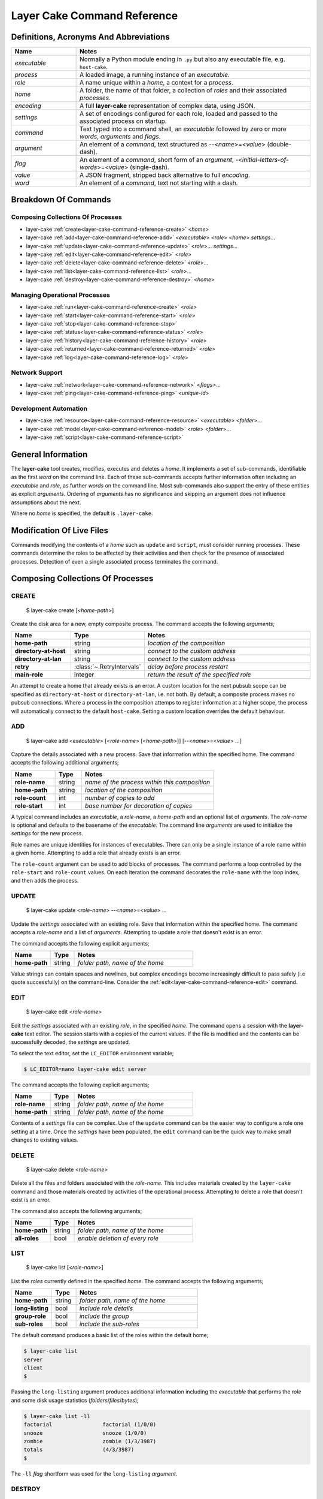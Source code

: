 .. _layer-cake-command-reference:

Layer Cake Command Reference
############################

Definitions, Acronyms And Abbreviations
***************************************

.. list-table::
   :widths: 25 90
   :header-rows: 1

   * - Name
     - Notes
   * - *executable*
     - Normally a Python module ending in ``.py`` but also any executable file, e.g. ``host-cake``.
   * - *process*
     - A loaded image, a running instance of an *executable*.
   * - *role*
     - A name unique within a *home*, a context for a *process*.
   * - *home*
     - A folder, the name of that folder, a collection of *roles* and their associated *processes*.
   * - *encoding*
     - A full **layer-cake** representation of complex data, using JSON.
   * - *settings*
     - A set of encodings configured for each role, loaded and passed to the associated process on startup.
   * - *command*
     - Text typed into a command shell, an *executable* followed by zero or more *words*, *arguments* and *flags*.
   * - *argument*
     - An element of a *command*, text structured as \-\-<*name*>=<*value*> (double-dash).
   * - *flag*
     - An element of a *command*, short form of an *argument*, \-<*initial-letters-of-words*>=<*value*> (single-dash).
   * - *value*
     - A JSON fragment, stripped back alternative to full *encoding*.
   * - *word*
     - An element of a *command*, text not starting with a dash.

Breakdown Of Commands
*********************

Composing Collections Of Processes
==================================

* layer-cake :ref:`create<layer-cake-command-reference-create>` <*home*>
* layer-cake :ref:`add<layer-cake-command-reference-add>` <*executable*> <*role*> <*home*> *settings*...
* layer-cake :ref:`update<layer-cake-command-reference-update>` <*role*>... *settings*...
* layer-cake :ref:`edit<layer-cake-command-reference-edit>` <*role*>
* layer-cake :ref:`delete<layer-cake-command-reference-delete>` <*role*>...
* layer-cake :ref:`list<layer-cake-command-reference-list>` <*role*>...
* layer-cake :ref:`destroy<layer-cake-command-reference-destroy>` <*home*>

Managing Operational Processes
==============================

* layer-cake :ref:`run<layer-cake-command-reference-create>` <*role*>
* layer-cake :ref:`start<layer-cake-command-reference-start>` <*role*>
* layer-cake :ref:`stop<layer-cake-command-reference-stop>`
* layer-cake :ref:`status<layer-cake-command-reference-status>` <*role*>
* layer-cake :ref:`history<layer-cake-command-reference-history>` <*role*>
* layer-cake :ref:`returned<layer-cake-command-reference-returned>` <*role*>
* layer-cake :ref:`log<layer-cake-command-reference-log>` <*role*>

Network Support
===============

* layer-cake :ref:`network<layer-cake-command-reference-network>` <*flags*>...
* layer-cake :ref:`ping<layer-cake-command-reference-ping>` <*unique-id*>

Development Automation
======================

* layer-cake :ref:`resource<layer-cake-command-reference-resource>` <*executable*> <*folder*>...
* layer-cake :ref:`model<layer-cake-command-reference-model>` <*role*> <*folder*>...
* layer-cake :ref:`script<layer-cake-command-reference-script>`

General Information
*******************

The **layer-cake** tool creates, modifies, executes and deletes a *home*. It implements a set of sub-commands, identifiable as
the first *word* on the command line. Each of these sub-commands accepts further information often including an *executable*
and *role*, as further *words* on the command line. Most sub-commands also support the entry of these entities as
explicit *arguments*. Ordering of *arguments* has no significance and skipping an argument does not influence assumptions
about the next.

Where no *home* is specified, the default is ``.layer-cake``.

Modification Of Live Files
**************************

Commands modifying the contents of a *home* such as ``update`` and ``script``, must consider running processes. These commands
determine the roles to be affected by their activities and then check for the presence of associated processes. Detection
of even a single associated process terminates the command.

Composing Collections Of Processes
**********************************

.. _layer-cake-command-reference-create:

CREATE
======

    $ layer-cake create [<*home-path*>]

Create the disk area for a new, empty composite process. The command accepts the following *arguments*;

.. list-table::
   :widths: 25 15 75
   :header-rows: 1

   * - Name
     - Type
     - Notes
   * - **home-path**
     - string
     - *location of the composition*
   * - **directory-at-host**
     - string
     - *connect to the custom address*
   * - **directory-at-lan**
     - string
     - *connect to the custom address*
   * - **retry**
     - :class:`~.RetryIntervals`
     - *delay before process restart*
   * - **main-role**
     - integer
     - *return the result of the specified role*

An attempt to create a home that already exists is an error. A custom location for
the next pubsub scope can be specified as ``directory-at-host`` or ``directory-at-lan``,
i.e. not both. By default, a composite process makes no pubsub connections. Where a process
in the composition attemps to register information at a higher scope, the process will
automatically connect to the default ``host-cake``. Setting a custom location overrides
the default behaviour.

.. _layer-cake-command-reference-add:

ADD
===

    $ layer-cake add <*executable*> [<*role-name*> [<*home-path*>]] [\-\-<*name*>=<*value*> …]

Capture the details associated with a new process. Save that information within the specified home. The
command accepts the following additional arguments;

.. list-table::
   :widths: 25 15 75
   :header-rows: 1

   * - Name
     - Type
     - Notes
   * - **role-name**
     - string
     - *name of the process within this composition*
   * - **home-path**
     - string
     - *location of the composition*
   * - **role-count**
     - int
     - *number of copies to add*
   * - **role-start**
     - int
     - *base number for decoration of copies*

A typical command includes an *executable*, a *role-name*, a *home-path* and an optional list of *arguments*.
The *role-name* is optional and defaults to the basename of the *executable*. The command line *arguments* are
used to initialize the *settings* for the new process.

Role names are unique identities for instances of executables. There can only be a single instance of a role name within
a given home. Attempting to add a role that already exists is an error.

The ``role-count`` argument can be used to add blocks of processes. The command performs a loop controlled by
the ``role-start`` and ``role-count`` values. On each iteration the command decorates the ``role-name`` with the loop index,
and then adds the process.

.. _layer-cake-command-reference-update:

UPDATE
======

    $ layer-cake update <*role-name*> --<*name*>=<*value*> …

Update the *settings* associated with an existing role. Save that information within the specified home. The command
accepts a *role-name* and a list of *arguments*. Attempting to update a role that doesn't exist is an error.

The command accepts the following explicit arguments;

.. list-table::
   :widths: 25 15 75
   :header-rows: 1

   * - Name
     - Type
     - Notes
   * - **home-path**
     - string
     - *folder path, name of the home*

Value strings can contain spaces and newlines, but complex encodings become increasingly difficult to pass
safely (i.e quote successfully) on the command-line. Consider the :ref:`edit<layer-cake-command-reference-edit>`
command.

.. _layer-cake-command-reference-edit:

EDIT
====

    $ layer-cake edit <*role-name*>

Edit the *settings* associated with an existing *role*, in the specified *home*. The command
opens a session with the **layer-cake** text editor. The session starts with a copies of the
current values. If the file is modified and the contents can be successfully decoded, the
*settings* are updated.

To select the text editor, set the ``LC_EDITOR`` environment variable;

.. code-block:: console

	$ LC_EDITOR=nano layer-cake edit server

The command accepts the following explicit arguments;

.. list-table::
   :widths: 25 15 75
   :header-rows: 1

   * - Name
     - Type
     - Notes
   * - **role-name**
     - string
     - *folder path, name of the home*
   * - **home-path**
     - string
     - *folder path, name of the home*

Contents of a *settings* file can be complex. Use of the ``update`` command can be the easier way
to configure a role one setting at a time. Once the *settings* have been populated, the ``edit``
command can be the quick way to make small changes to existing values.

.. _layer-cake-command-reference-delete:

DELETE
======

    $ layer-cake delete <*role-name*>

Delete all the files and folders associated with the *role-name*. This includes materials created by the ``layer-cake`` command
and those materials created by activities of the operational process. Attempting to delete a role that doesn't exist is
an error.

The command also accepts the following arguments;

.. list-table::
   :widths: 25 15 75
   :header-rows: 1

   * - Name
     - Type
     - Notes
   * - **home-path**
     - string
     - *folder path, name of the home*
   * - **all-roles**
     - bool
     - *enable deletion of every role*

.. _layer-cake-command-reference-list:

LIST
====

    $ layer-cake list [<*role-name*>]

List the *roles* currently defined in the specified *home*. The command accepts the following arguments;

.. list-table::
   :widths: 25 15 75
   :header-rows: 1

   * - Name
     - Type
     - Notes
   * - **home-path**
     - string
     - *folder path, name of the home*
   * - **long-listing**
     - bool
     - *include role details*
   * - **group-role**
     - bool
     - *include the group*
   * - **sub-roles**
     - bool
     - *include the sub-roles*

The default command produces a basic list of the roles within the default home;

.. code::

   $ layer-cake list
   server
   client
   $

Passing the ``long-listing`` argument produces additional information including the *executable* that
performs the *role* and some disk usage statistics (*folders*/*files*/*bytes*);

.. code::

   $ layer-cake list -ll
   factorial                factorial (1/0/0)
   snooze                   snooze (1/0/0)
   zombie                   zombie (1/3/3987)
   totals                   (4/3/3987)
   $

The ``-ll`` *flag* shortform was used for the ``long-listing`` *argument*.

.. _layer-cake-command-reference-destroy:

DESTROY
=======

    $ layer-cake destroy [<*home-path*>]

Destroy all the files and folders associated with the *home*. This includes materials created by the layer-cake command
and those materials created by activities of the operational processes. Attempting to destroy a home that doesn't exist
is an error.

The command accepts the following explicit arguments;

.. list-table::
   :widths: 25 15 75
   :header-rows: 1

   * - Name
     - Type
     - Notes
   * - **home-path**
     - string
     - *folder path, name of the home*

Managing Operational Processes
******************************

.. _layer-cake-command-reference-run:

RUN
===

    $ layer-cake run [<*role-name*> ..]

Run instances of the specified *roles* within the selected *home*, as a *composite process*. Direct the resulting
processes to operate within the confines of the disk spaces managed by the *home*. Route the logs from all the processes
to ``stderr`` and wait for completion of every process or a user intervention, i.e. a control-c. A control-c initiates
a termination protocol with every process still active. The run completes when every process has terminated.

An instance of the ``group-cake`` process is added into every run in a supervisory role. All *role* processes are
children of the ``group-cake`` process. As a supervisor its duties include managing restarts of *roles* as configured
into its *settings*. The ``group-cake`` process can be accessed as the ``group`` role.

An empty list of *roles* implicitly matches all the *roles* within the *home*.

Without a ``home-path`` argument the *home* defaults to ``.layer-cake`` in the current folder.

The command also accepts the following arguments;

.. list-table::
   :widths: 25 15 75
   :header-rows: 1

   * - Name
     - Type
     - Notes
   * - **home-path**
     - string
     - *folder path, name of the home*
   * - **main-role**
     - string
     - *role selected as the focus role*

By default logging is disabled. Passing a ``debug-level`` argument enables the output of those logs marked
with the specified level or higher. Log output appears on ``stderr``.

Assigning a ``main-role`` alters some process orchestration behaviour and causes the composite process to exit
with the termination value from the named role, rather than the default table of termination values. If the
``main-role`` terminates it will take down the entire composite process. Without a ``main-role`` the composite
will continue as long as there is a single remaining process.

.. _layer-cake-command-reference-start:

START
=====

    $ layer-cake start [<*role-name*> ..]

Start instances of the specified *roles*, from the given *home*, as a *composite process*. Do not wait for
completion - return control back to the shell immediately. Direct the resulting processes to operate within
the confines of the disk spaces managed by the *home*. Also, direct the processes to send their logs into the
designated FIFO storage area within the *home*. Attempting to start a role that doesn't exist is an error.

For more information about the running of *composite processes* refer to :ref:`run<layer-cake-command-reference-run>`.

The command accepts the following arguments;

.. list-table::
   :widths: 25 15 75
   :header-rows: 1

   * - Name
     - Type
     - Notes
   * - **home-path**
     - string
     - *folder path, name of the home*
   * - **main-role**
     - string
     - *role selected as the focus role*

.. _layer-cake-command-reference-stop:

STOP
====

    $ layer-cake stop

Stop all running processes, in the selected *home*. Without a ``home-path`` argument the *home* defaults
to ``.layer-cake`` in the current folder. 

The command also accepts the following explicit arguments;

.. list-table::
   :widths: 25 15 75
   :header-rows: 1

   * - Name
     - Type
     - Notes
   * - **home-path**
     - string
     - *folder path, name of the home*

.. _layer-cake-command-reference-status:

STATUS
======

    $ layer-cake status [<*role-name*>...]

List the *roles* currently active in the specified *home*. The command accepts the following explicit arguments;

.. list-table::
   :widths: 25 15 75
   :header-rows: 1

   * - Name
     - Type
     - Notes
   * - **home-path**
     - string
     - *folder path, name of the home*
   * - **long-listing**
     - bool
     - *enable a more detailed output*
   * - **group-role**
     - bool
     - *include group role within the output*
   * - **sub-roles**
     - bool
     - *include sub-roles within the output*

The simplest form of the command produces a basic list of the active roles within the default home;

.. code::

   $ layer-cake status
   server
   worker
   $

Passing the ``--long-listing`` argument produces additional information including the process ID and
elapsed runtime of each process;

.. code::

   $ layer-cake status -ll
   zombie                   <1292610> 5.2s

.. _layer-cake-command-reference-history:

HISTORY
=======

    $ layer-cake history <*role-name*>

Present the recent process activity associated with the specified *role*, in the given *home*. The command
accepts the following arguments;

.. list-table::
   :widths: 25 15 75
   :header-rows: 1

   * - Name
     - Type
     - Notes
   * - **role-name**
     - string
     - *name of the role*
   * - **home-path**
     - string
     - *folder path, name of the home*
   * - **long-listing**
     - bool
     - *enable a more detailed output*

Output includes a start time, elapsed run time and the type of the return value;

.. code::

   $ layer-cake history zombie-0
   [0] 9m35.0s ago ... 8m18.8s (Faulted)
   [1] 10.5s ago ... 3.4s (Ack)
   $

Each line in the output represents a single process that executed under the identity of the specified
role. An index is included to assist with the use of commands such as ``returned`` and ``log``. The output
is oldest-first, i.e. the line with the index ``[0]`` records the oldest process still remembered by
the *home*.

History information is stored in the *home* as a FIFO of start and stop times, and return values. The
FIFO is limited to a small number of entries (currently this is set at 8) to cap the overhead associated
with updating the history.

Passing the ``--long-listing`` argument produces explicit start and end times in full ISO format;

.. code::

   $ layer-cake history zombie -ll
   2023-06-08T00:23:48.905221 ... 2021-10-21T06:44:58.965063 (6h21m) Ack
   2021-10-21T06:45:00.068706 ... 2021-10-21T06:53:59.069315 (8m59.0s) Ack
   2021-10-21T06:54:04.938309 ... 2021-10-21T17:45:38.023162 (10h51m) Ack
   2021-10-21T22:34:13.239548 ... 2021-10-21T22:40:08.586523 (5m55.3s) Ack
   2021-10-21T22:40:17.162771 ... ?

The question mark ``?`` denotes a process that has not yet returned.

.. _layer-cake-command-reference-returned:

RETURNED
========

    $ layer-cake returned <*role-name*>

Output the value returned by the process executing as the *role*, in the specified *home*. A
role name is required.

The command accepts the following explicit arguments;

.. list-table::
   :widths: 25 15 75
   :header-rows: 1

   * - Name
     - Type
     - Notes
   * - **role-name**
     - string
     - *name of the role*
   * - **home-path**
     - string
     - *folder path, name of the home*
   * - **start**
     - integer
     - *index into the FIFO of history records*
   * - **timeout**
     - float
     - *number of seconds to wait for the completion of an active role*

The simplest form of the command outputs the JSON encoding of the latest return value;

.. code::

   $ layer-cake returned zombie-0
   {
       "value": [
           "layer-cake.create.lifecycle.Ack",
           {},
           []
       ]
   }
   $

Where the selected role is also active, the command will wait until the associated process completes
and returns a value. Passing a timeout argument ensures that the command does not wait forever.

.. _layer-cake-command-reference-log:

LOG
===

    $ layer-cake log <role-name> [--<beginning>=value] [--<ending>=<value>]

Output a sequence of logs generated by the *role*, in the specified *home*. The sequence has a beginning
and an ending point. Both are optional and output defaults to a page of the most recent logs. The absence
of an ending (i.e. ``None``) implies “everything from the given starting point”. An attempt to access the
logs of a non-existent role is an error.

The beginning can be expressed as;

* a count of the most recent lines,
* a UTC time representation,
* a local time representation,
* a latest day, week, etc, e.g. from the beginning of the current week,
* an index into the ``history`` records for the role,
* or a backward relative time value.

The ending can be expressed as;

* a UTC time representation,
* a local time representation,
* a forward relative time value,
* or a count of log records.

The command accepts the following arguments;

.. list-table::
   :widths: 25 15 75
   :header-rows: 1

   * - Name
     - Type
     - Notes
   * - **role-name**
     - string
     - *name of the role*
   * - **home-path**
     - string
     - *folder path, name of the home*
   * - **clock**
     - bool
     - *enable entry and output of local times*
   * - **rewind**
     - int
     - *start by counting back the specified number of lines*
   * - **from_**
     - string
     - *ISO format time, either local or UTC depending on "clock"*
   * - **last**
     - enum
     - *MONTH, WEEK, DAY, HOUR, MINUTE, HALF, QUARTER, TEN or FIVE*
   * - **start**
     - integer
     - *index into the FIFO of history records*
   * - **back**
     - timespan
     - *a negative, relative time value*
   * - **to**
     - string
     - *ISO format time, either local or UTC depending on "clock"*
   * - **span**
     - timespan
     - *a positive, relative time value*
   * - **count**
     - integer
     - *number of records to list*

Simple use looks like;

.. code::

   $ layer-cake log zombie
   2020-11-07T15:52:25.745 + <00000008>lock_and_hold - Created by <00000001>
   2020-11-07T15:52:25.745 > <00000008>lock_and_hold - Sent Ready to <00000001>
   2020-11-07T15:52:25.746 + <00000009>start_vector - Created by <00000001>
   2020-11-07T15:52:25.746 ~ <00000009>start_vector - Executable "/home/dennis/some/project/dist/zombie" as process (1216338)
   2020-11-07T15:52:25.746 + <0000000a>zombie - Created by <00000009>
   2020-11-07T15:52:25.746 ^ <0000000a>zombie - Do nothing until interrupted
   ..

Other uses of the ``log`` command include (output omitted);

.. code::

   $ layer-cake log zombie-0 --clock
   $ layer-cake log zombie-0 --from_=2020-11-07T16:00:44.565       # note that the trailing underscore is sadly required
   $ layer-cake log zombie-0 --last=WEEK
   $ layer-cake log zombie-0 --start=0
   $ layer-cake log zombie-0 --back=7d10s
   $ layer-cake log zombie-0 --to=2020-11-07T17:00
   $ layer-cake log zombie-0 --span=30s
   $ layer-cake log zombie-0 --count=40
   $ layer-cake log zombie-0 --start=1 --count=10

Use of the ``clock`` argument causes the output of local time values. To distinguish these from UTC times the ``T`` separator
between the date and time fields is folded to lowercase. Input time values such as ``from_`` are also assumed to be in
UTC format. Use of the ``clock`` argument in a distributed working environment is generally perilous.

Network Support
***************

.. _layer-cake-command-reference-network:

NETWORK
========

    $ layer-cake network <*flags*> ...

Display the current contents of the publish-subscribe network. This command joins the local publish-subscribe
context and then queries the network for every connected process, publication, subscription, route (subscription
matched to publication) and connected session. By default the command lists the fundamental structure (i.e. processes
only);

.. code-block:: console

	(.env) toby@seneca:~/../multihosting$ layer-cake network
	[LAN] lan-cake (f1a042b8)
	+   [HOST] host-cake (45199baf)
	+   +   [PROCESS] test_worker_10.py (87c00a45)
	+   [HOST] host-cake (fcf744be)
	+   +   [PROCESS] test_server_10.py (0ae5c793)
	+   +   +   [LIBRARY] test_worker_10.py (7abbd14c)
	+   +   [PROCESS] layer-cake (0f7a54d0)

There is a topmost ``LAN`` comprising of two ``HOST`` processes. The second ``HOST`` is running two processes,
one of which is managing a ``LIBRARY`` process. Each process is listed as a scope, the running executable and a
unique id (UUID).

Joining the local publish-subscribe network usually involves connection to the local instance of ``host-cake``.
The ``layer-cake`` CLI behaves in exactly the same manner as any **layer-cake** process - in the absence of other
information, connection to ``host-cake`` is fully automated. In the configuration shown above the ``layer-cake``
process has connected to the second ``host-cake``. There is also the ability to specify the directory
IP and port on the command line, e.g. ``--connect-to-directory``.

.. note::

	By default, and with no ``host-cake`` running, the command will fail. If a compound process contains no pubsub
	registrations beyond ``GROUP`` then it will not connect to a ``host-cake`` even if present. The result is that
	a private compound process is truly private. 

Adding the ``--directory-addresses`` flag decorates the listings with IP and port information;

.. code-block:: console

	(.env) toby@seneca:~/../multihosting$ layer-cake network --directory-addresses
	[LAN] lan-cake (f1a042b8) 192.168.1.176 <C>(not set) <L>0.0.0.0:54195
	+   [HOST] host-cake (45199baf) 192.168.1.13 <C>192.168.1.176:54195 <L>127.0.0.1:54195
	+   +   [PROCESS] test_worker_10.py (87c00a45) 192.168.1.13 <C>127.0.0.1:54195 <L>(not set)
	+   [HOST] host-cake (fcf744be) 192.168.1.106 <C>192.168.1.176:54195 <L>127.0.0.1:54195
	+   +   [PROCESS] test_server_10.py (0ae5c793) 192.168.1.106 <C>127.0.0.1:54195 <L>127.0.0.1:33465
	+   +   +   [LIBRARY] test_worker_10.py (7abbd14c) 192.168.1.106 <C>127.0.0.1:33465 <L>(not set)
	+   +   [PROCESS] layer-cake (cba099a5) 192.168.1.106 <C>127.0.0.1:54195 <L>(not set)

Taking ``test_worker_10.py`` (87c00a45) as an example, the process is running on a host that is probably
known within the local network as ``192.168.1.13``. It is connected to a parent directory at ``127.0.0.1:54195``
and is not accepting any connections from sub-directory processes (not set). A standard technique is used to infer
the local network address.

The command accepts the following arguments;

.. list-table::
   :widths: 25 15 75
   :header-rows: 1

   * - Name
     - Type
     - Notes
   * - **open-scope**
     - :class:`~.ScopeOfDirectory`
     - *probe the specified scope at a minimum, default HOST*
   * - **full-identity**
     - bool
     - *list the full length UUIDs*
   * - **directory-addresses**
     - bool
     - *include structural IP and port information*
   * - **list-published**
     - bool
     - *list all registered names*
   * - **list-subscribed**
     - bool
     - *list all registered searches*
   * - **list-routed**
     - bool
     - *list all matches - routes*
   * - **list-connected**
     - bool
     - *list all current sessions - active routes*

Registered names are marked with a ``#``, followed by the name, unique id, and if relevant, the listening IP
and port. Registered searches are marked with a ``?`` followed by the search pattern and unique id. Routes
are marked with ``<>``, followed by the matched name and then a pair of subscriber-publisher unique ids. Lastly,
connections are marked with a ``>``, followed by the matched name and scope, and either a pair of IP addresses for
the current, active transport or a pair of unique ids.

.. code-block:: console

	[PROCESS] test_server_10.py (0ae5c793)
	+   # "test-multihosting:worker-10:aefbd788-007e-4e0b-b43c-920820bb9c1e" (8611e17e) 0.0.0.0:42615
	+   # "test_worker_10" (87e86ddc)
	+   # "test-multihosting:worker-10:f91a0a51-a0da-487a-a4aa-85b5d8eee9fd" (b0e651d3) 0.0.0.0:41081
	+   ? "test-multihosting:worker-10:[-a-f0-9]+" (4d0ddfee)
	+   ? "test_worker_10" (8d3454e3)
	+   <> "test-multihosting:worker-10:aefbd788-007e-4e0b-b43c-920820bb9c1e" (4d0ddfee -> 8611e17e)
	+   <> "test_worker_10" (8d3454e3 -> 87e86ddc)
	+   <> "test-multihosting:worker-10:f91a0a51-a0da-487a-a4aa-85b5d8eee9fd" (4d0ddfee -> b0e651d3)
	+   ? "test-multihosting:worker-10:[-a-f0-9]+" (4d0ddfee)
	+   +   > "test-multihosting:worker-10:aefbd788-007e-4e0b-b43c-920820bb9c1e"[PROCESS] (4d0ddfee -> 8611e17e)
	+   +   > "test-multihosting:worker-10:0be7bd59-0216-431f-9177-c66d470bfbf9"[LAN] (192.168.1.106:54828 -> 192.168.1.13:39097)
	+   +   > "test-multihosting:worker-10:f91a0a51-a0da-487a-a4aa-85b5d8eee9fd"[PROCESS] (4d0ddfee -> b0e651d3)
	+   ? "test_worker_10" (8d3454e3)
	+   +   > "test_worker_10"[PROCESS] (8d3454e3 -> 87e86ddc)
	+   [LIBRARY] test_worker_10.py (7abbd14c)
	+   +   # "test_worker_10" (87e86ddc)
	+   +   # "test-multihosting:worker-10:f91a0a51-a0da-487a-a4aa-85b5d8eee9fd" (b0e651d3) 0.0.0.0:41081

.. _layer-cake-command-reference-ping:

PING
====

    $ layer-cake ping <*unique id*> ...

Verify the minimal operation of a specified directory process. This commands joins the local publish-subscribe network,
searches for the given unique id and then runs a series of timed *ping* operations. A small message is sent to the
matched process and a response is expected within a few seconds. The round trip is timed.

.. code-block:: console

	(.env) toby@seneca:~/../multihosting$ layer-cake ping eac32b15
	[0] ... 0.010128s
	[1] ... 0.010467s
	[2] ... 0.010396s
	[3] ... 0.01147s

The *ping* messages travel over the directory network. There is no dedicated connection made from ``layer-cake`` to the
specified process. This inherently verifies a minimum operational status of all intervening components.

Development Automation
**********************

.. _layer-cake-command-reference-resource:

RESOURCE
========

    $ layer-cake resource <*executable*> <*folder*> ...

Perform a synchronization, copying files from *folders* to the storage area within the *home*. The intention is to automate
the update of materials from external sources (e.g. repos, archives) to an area of storage dedicated to the named *executable*;
configuraton files, templates and media files, that do not change at runtime.

Default use of the command lists the changes that would occur;

.. code-block:: console

	$ layer-cake resource media_server.py ~/media
	AddFolder(path=/.../media, target=/.../.layer-cake/resource/media_server.py)
	$

This says that to synchronize the ``~/media`` folder with the ``../resource/media_server.py`` folder, would require the recursive
copying of everything in the source folder. To effect the changes just add the ``make-changes`` option;

.. code-block:: console

	$ layer-cake resource media_server.py ~/media --make-changes
	$ layer-cake resource media_server.py
	media

Without any materials to synchronize, the command defaults to listing the current contents of the target area. Instances of
the *executable* have shared, runtime access to the storage area through the :func:`~.resource_path` function.

The ``resource`` command is one of three commands that can be used to streamline the management of file-based materials, i.e.
materials that are required for the proper execution of the *composite process*;

* ``resource`` ... *copy from external locations into shared, home storage area (read-only)*
* ``model`` ... *copy from external locations into private, per-role home storage area (read/write)*
* ``script`` ... *copy Python modules from locations of executables, into home storage area*

By combining these commands, it is also possible to create a portable image of the *composite process* - a single folder
that can be copied to other locations and executed. The new location only requires the installation of **layer-cake** and
resolution of whatever dependencies the individual application processes may bring.

The concept of a *composite process* is incomplete without addressing the issue of platform resources, including network
addresses and disk storage. The former is supported by publish-subscribe networking, while the latter is supported by the
the :func:`~.resource_path`, :func:`~.model_path` and :func:`~.tmp_path` functions, and the disk areas they provide access
to. It should be noted that **layer-cake** supports the execution of processes both as a component of a *composite process*
and as a standalone process. The three supporting functions ensure appropriate behaviour in the different contexts.

The command accepts the following arguments;

.. list-table::
   :widths: 25 15 75
   :header-rows: 1

   * - Name
     - Type
     - Notes
   * - **home-path**
     - string
     - *folder path, name of the home*
   * - **full-path**
     - bool
     - *list the full path and name of storage area contents*
   * - **recursive-listing**
     - bool
     - *list content of folders, recursively*
   * - **long-listing**
     - bool
     - *list file attributes*
   * - **make-changes**
     - bool
     - *implement the necessary changes to bring the target area up-to-date*
   * - **clear-all**
     - bool
     - *remove all contents from the target area*

.. _layer-cake-command-reference-model:

MODEL
=====

    $ layer-cake model <*role*> <*folder*> ...

Perform a synchronization, copying files from *folders* to the storage area within the *home*. The intention is to automate
the update of materials from external sources (e.g. repos) to an area of storage dedicated to the named *role*. These are
assumed to be operational materials that are likely to change at runtime. As well as synchronizing from the external sources
to the *home* area it is possible to reverse the direction and take a snapshot of what the role has produced. This might be
an archiving operation, e.g. taking reference images of a database for later reinstatement.

Default use of the command lists the changes that would occur;

.. code-block:: console

	$ layer-cake model server ~/db
	AddFolder(path=/.../db, target=/.../.layer-cake/role/server)
	$

This says that to synchronize the ``~/db`` folder with the ``../role/server`` folder, would require the recursive
copying of everything in the source folder. To effect the changes just add the ``make-changes`` option;

.. code-block:: console

	$ layer-cake model server ~/db --make-changes
	$ layer-cake model server
	db

Without any materials to synchronize, the command defaults to listing the current contents of the target area. The server
process has runtime access to the storage area through the :func:`~.model_path` function.

Lastly, to take an image of the operational file materials;

.. code-block:: console

	$ layer-cake model server --get-latest=/home/roger/server-image
	AddFolder(path=/.../.layer-cake/role/server/model/db, target=/home/roger/server-image)
	$ layer-cake model server --get-latest=/home/roger/server-image --make-changes
	$ ls /home/roger/server-image
	db

Refer to the :ref:`resource<layer-cake-command-reference-resource>` command for further information.

The command accepts the following arguments;

.. list-table::
   :widths: 25 15 75
   :header-rows: 1

   * - Name
     - Type
     - Notes
   * - **home-path**
     - string
     - *folder path, name of the home*
   * - **full-path**
     - bool
     - *list the full path and name of storage area contents*
   * - **recursive-listing**
     - bool
     - *list content of folders, recursively*
   * - **long-listing**
     - bool
     - *list file attributes*
   * - **make-changes**
     - bool
     - *implement the necessary changes to bring the target area up-to-date*
   * - **clear-all**
     - bool
     - *remove all contents from the target area*
   * - **get-latest**
     - str
     - *enable a reverse flow, from the home area to the specified path*

The **layer-cake** library provides file-based persistence for complex application data. Saving a table
looks like;

.. code-block:: python

	import layer_cake as lc

	table_type = lc.def_type(list[list[float]])

	f = lc.File('table', table_type)

	table = [[1.0, 2.0],[3.0, 4.0]]
	f.store(table)

This approach to persistence is further supported in the library with the :func:`~.resource_folder`,
:func:`~.model_folder` and :func:`~.tmp_folder` functions. Further information can be found :ref:`here<folders-and-files>`.

.. _layer-cake-command-reference-script:

SCRIPT
======

    $ layer-cake script

Perform a synchronization, copying files from *source folders* to the storage area within the *home*. During the initiation
of a *composite process*, the modules within the home area are given precedence over the *source folders*, recorded during
the :ref:`add<layer-cake-command-reference-add>` operation.

This command is slightly different to ``resource`` and ``model`` in that the default command performs the analysis
of source and target areas;

.. code-block:: console

	$ layer-cake script
	AddFile(path=/.../http_server.py, target=/.../.layer-cake/script)
	AddFile(path=/.../http_api.py, target=/.../.layer-cake/script)
	AddFile(path=/.../stats.py, target=/.../.layer-cake/script)
	$

This says that to synchronize the *source folders* with the *home* area (i.e. ``.layer-cake/script``), would require the
copying of 3 source files. For some background on exactly what is happening, there are some helpful options;

.. code-block:: console

	$ layer-cake script --list-executables
	server                   /.../http_server.py
	stats                    /.../stats.py
	$

This command provides a list of the references made to Python modules, within the set of *roles*. Non-Python entries -
or rather any executable not ending in ``.py`` - is not included in the efforts of the ``script`` command. The next
useful option derives the list of unique folders present in the list of executables;

.. code-block:: console

	$ layer-cake script --list-paths
	/.../project/src
	$

The output shows that both of the *executables* from the *roles* originate from the same folder. This list of paths
becomes the *source folders* for the synchronization with the *home* area. All materials found in these folders is
copied. To effect the changes just add the ``make-changes`` option;

.. code-block:: console

	$ layer-cake script --make-changes
	$ layer-cake script --list-script
	http_server.py
	http_api.py
	stats.py

Refer to the :ref:`resource<layer-cake-command-reference-resource>` command for further information.

The command accepts the following arguments;

.. list-table::
   :widths: 25 15 75
   :header-rows: 1

   * - Name
     - Type
     - Notes
   * - **home-path**
     - string
     - *folder path, name of the home*
   * - **full-path**
     - bool
     - *list the full path and name of storage area contents*
   * - **recursive-listing**
     - bool
     - *list content of folders, recursively*
   * - **long-listing**
     - bool
     - *list file attributes*
   * - **list-scripts**
     - bool
     - *list the current contents of the target area*
   * - **list-executables**
     - bool
     - *list all configured references to Python modules*
   * - **list-paths**
     - bool
     - *list the set of unique source folders*
   * - **make-changes**
     - bool
     - *implement the necessary changes to bring the target area up-to-date*
   * - **clear-all**
     - bool
     - *remove all contents from the target area*
